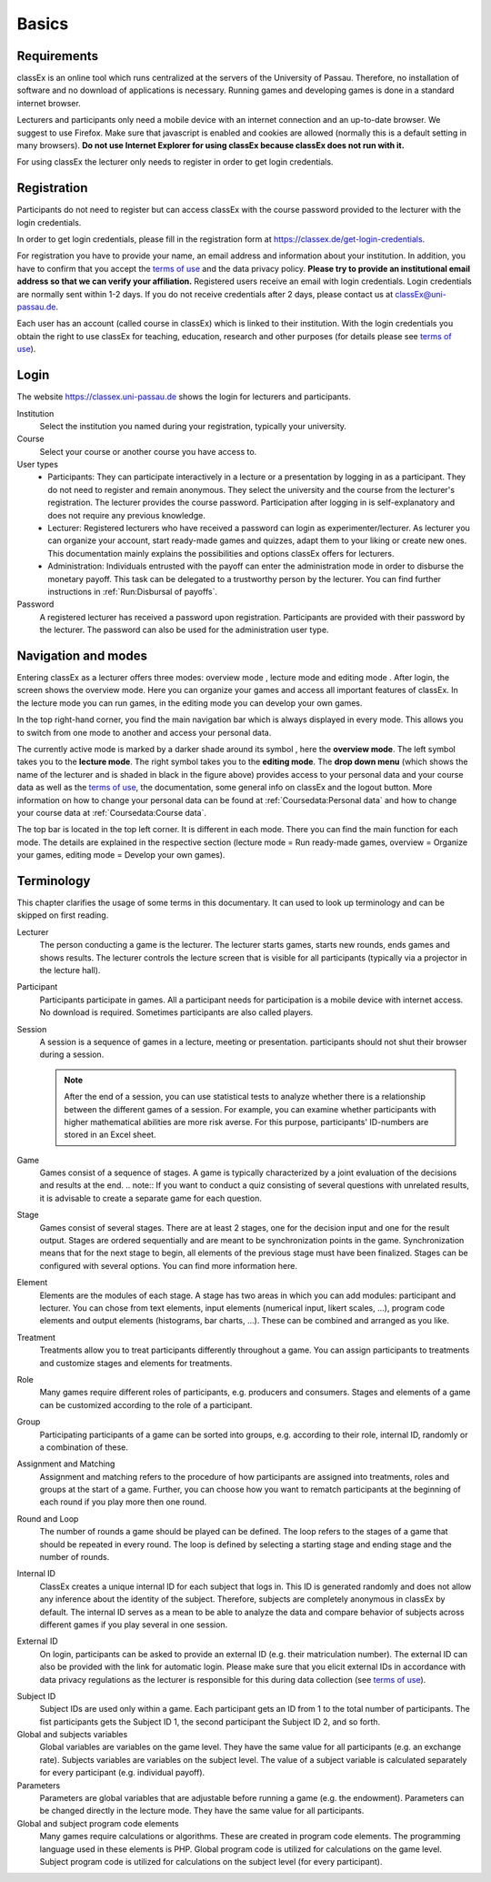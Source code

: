 .. _basics:

======
Basics
======

Requirements
============

classEx is an online tool which runs centralized at the servers of the University of Passau. Therefore, no installation of software and no download of applications is necessary. Running games and developing games is done in a standard internet browser.

Lecturers and participants only need a mobile device with an internet connection and an up-to-date browser. We suggest to use Firefox. Make sure that javascript is enabled and cookies are allowed (normally this is a default setting in many browsers). **Do not use Internet Explorer for using classEx because classEx does not run with it.**

For using classEx the lecturer only needs to register in order to get login credentials.

Registration
============
Participants do not need to register but can access classEx with the course password provided to the lecturer with the login credentials.

In order to get login credentials, please fill in the registration form at https://classex.de/get-login-credentials.

For registration you have to provide your name, an email address and information about your institution. In addition, you have to confirm that you accept the `terms of use`_ and the data privacy policy. **Please try to provide an institutional email address so that we can verify your affiliation.** Registered users receive an email with login credentials. Login credentials are normally sent within 1-2 days. If you do not receive credentials after 2 days, please contact us at `classEx@uni-passau.de <mailto:classEx@uni-passau.de>`_.

Each user has an account (called course in classEx) which is linked to their institution. With the login credentials you obtain the right to use classEx for teaching, education, research and other purposes (for details please see `terms of use`_).

Login
=========

.. image:: _static/basics/login.PNG
    :alt:  200px

The website https://classex.uni-passau.de shows the login for lecturers and participants.

Institution
    Select the institution you named during your registration, typically your university.

Course
    Select your course or another course you have access to.

User types
    - Participants: They can participate interactively in a lecture or a presentation by logging in as a participant. They do not need to register and remain anonymous. They select the university and the course from the lecturer's registration. The lecturer provides the course password. Participation after logging in is self-explanatory and does not require any previous knowledge.

    - Lecturer: Registered lecturers who have received a password can login as experimenter/lecturer. As lecturer you can organize your account, start ready-made games and quizzes, adapt them to your liking or create new ones. This documentation mainly explains the possibilities and options classEx offers for lecturers.

    - Administration: Individuals entrusted with the payoff can enter the administration mode in order to disburse the monetary payoff. This task can be delegated to a trustworthy person by the lecturer. You can find further instructions in :ref:`Run:Disbursal of payoffs`.

Password
    A registered lecturer has received a password upon registration. Participants are provided with their password by the lecturer. The password can also be used for the administration user type.

Navigation and modes
=====================

.. raw:: html

    <div style="text-align: center; margin-bottom: 2em;">
    <iframe width="100%" height="350" src="https://www.youtube.com/embed/Zm0DpUzhOGg" frameborder="0" allow="autoplay; encrypted-media" allowfullscreen></iframe>
    </div>

.. raw:: latex

    You can find a short video on how to use classEx on \url{https://www.youtube.com/embed/Zm0DpUzhOGg}.


Entering classEx as a lecturer offers three modes: overview mode |pic_overview|, lecture mode |pic_lecturemode| and editing mode |pic_editmode|. After login, the screen shows the overview mode. Here you can organize your games and access all important features of classEx. In the lecture mode you can run games, in the editing mode you can develop your own games.

.. image:: _static/Overview.PNG
    :alt:  300px


In the top right-hand corner, you find the main navigation bar which is always displayed in every mode. This allows you to switch from one mode to another and access your personal data.
    
The currently active mode is marked by a darker shade around its symbol |pic_overview|, here the **overview mode**. The left symbol |pic_lecturemode| takes you to the **lecture mode**. The right symbol |pic_editmode| takes you to the **editing mode**. The **drop down menu** (which shows the name of the lecturer and is shaded in black in the figure above) provides access to your personal data and your course data as well as the `terms of use`_, the documentation, some general info on classEx and the logout button. More information on how to change your personal data can be found at :ref:`Coursedata:Personal data` and how to change your course data at :ref:`Coursedata:Course data`.

The top bar is located in the top left corner. It is different in each mode. There you can find the main function for each mode. The details are explained in the respective section (lecture mode = Run ready-made games, overview = Organize your games, editing mode = Develop your own games).

.. |pic_lecturemode| image:: _static/pic/lectureMode.png
   :width: 15px
.. |pic_overview| image:: _static/pic/lecture.png
   :width: 15px
.. |pic_editmode| image:: _static/pic/editMode.png
   :width: 15px

Terminology
===========

This chapter clarifies the usage of some terms in this documentary. It can used to look up terminology and can be skipped on first reading.

Lecturer
    The person conducting a game is the lecturer. The lecturer starts games, starts new rounds, ends games and shows results. The lecturer controls the lecture screen that is visible for all participants (typically via a projector in the lecture hall).

Participant
    Participants participate in games. All a participant needs for participation is a mobile device with internet access. No download is required. Sometimes participants are also called players.

Session
    A session is a sequence of games in a lecture, meeting or presentation. participants should not shut their browser during a session.
    
    .. note::  After the end of a session, you can use statistical tests to analyze whether there is a relationship between the different games of a session. For example, you can examine whether participants with higher mathematical abilities are more risk averse. For this purpose, participants' ID-numbers are stored in an Excel sheet.

Game
    Games consist of a sequence of stages. A game is typically characterized by a joint evaluation of the decisions and results at the end.
    .. note:: If you want to conduct a quiz consisting of several questions with unrelated results, it is advisable to create a separate game for each question.

Stage
    Games consist of several stages. There are at least 2 stages, one for the decision input and one for the result output. Stages are ordered sequentially and are meant to be synchronization points in the game. Synchronization means that for the next stage to begin, all elements of the previous stage must have been finalized. Stages can be configured with several options. You can find more information here.

Element
    Elements are the modules of each stage. A stage has two areas in which you can add modules: participant and lecturer. You can chose from text elements, input elements (numerical input, likert scales, …), program code elements and output elements (histograms, bar charts, …). These can be combined and arranged as you like.

Treatment
    Treatments allow you to treat participants differently throughout a game. You can assign participants to treatments and customize stages and elements for treatments.

Role
    Many games require different roles of participants, e.g. producers and consumers. Stages and elements of a game can be customized according to the role of a participant.

Group
    Participating participants of a game can be sorted into groups, e.g. according to their role, internal ID, randomly or a combination of these.

Assignment and Matching
    Assignment and matching refers to the procedure of how participants are assigned into treatments, roles and groups at the start of a game. Further, you can choose how you want to rematch participants at the beginning of each round if you play more then one round.

Round and Loop
    The number of rounds a game should be played can be defined. The loop refers to the stages of a game that should be repeated in every round. The loop is defined by selecting a starting stage and ending stage and the number of rounds.

Internal ID
    ClassEx creates a unique internal ID for each subject that logs in. This ID is generated randomly and does not allow any inference about the identity of the subject. Therefore, subjects are completely anonymous in classEx by default. The internal ID serves as a mean to be able to analyze the data and compare behavior of subjects across different games if you play several in one session.

External ID
    On login, participants can be asked to provide an external ID (e.g. their matriculation number). The external ID can also be provided with the link for automatic login. Please make sure that you elicit external IDs in accordance with data privacy regulations as the lecturer is responsible for this during data collection (see `terms of use`_).


.. _terms of use: https://classEx.de/TermsOfUse.pdf


Subject ID
    Subject IDs are used only within a game. Each participant gets an ID from 1 to the total number of participants. The fist participants gets the Subject ID 1, the second participant the Subject ID 2, and so forth.


Global and subjects variables
    Global variables are variables on the game level. They have the same value for all participants (e.g. an exchange rate). Subjects variables are variables on the subject level. The value of a subject variable is calculated separately for every participant (e.g. individual payoff).

Parameters
    Parameters are global variables that are adjustable before running a game (e.g. the endowment). Parameters can be changed directly in the lecture mode. They have the same value for all participants.

Global and subject program code elements
    Many games require calculations or algorithms. These are created in program code elements. The programming language used in these elements is PHP. Global program code is utilized for calculations on the game level. Subject program code is utilized for calculations on the subject level (for every participant).

